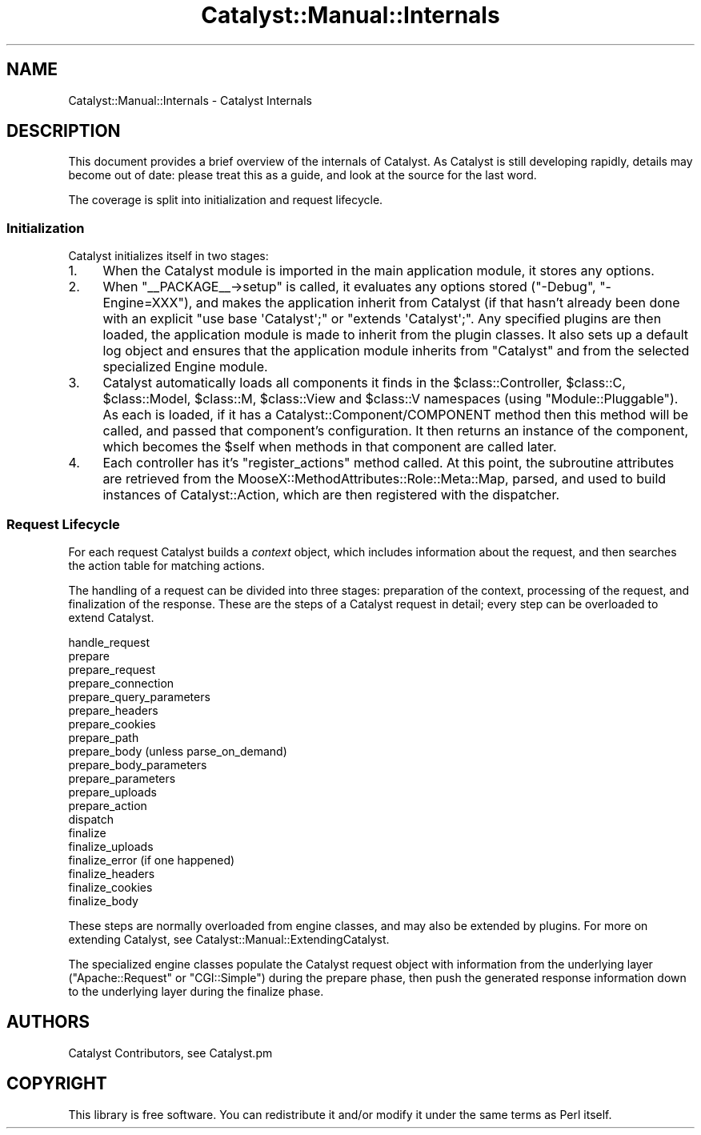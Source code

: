 .\" Automatically generated by Pod::Man 2.23 (Pod::Simple 3.14)
.\"
.\" Standard preamble:
.\" ========================================================================
.de Sp \" Vertical space (when we can't use .PP)
.if t .sp .5v
.if n .sp
..
.de Vb \" Begin verbatim text
.ft CW
.nf
.ne \\$1
..
.de Ve \" End verbatim text
.ft R
.fi
..
.\" Set up some character translations and predefined strings.  \*(-- will
.\" give an unbreakable dash, \*(PI will give pi, \*(L" will give a left
.\" double quote, and \*(R" will give a right double quote.  \*(C+ will
.\" give a nicer C++.  Capital omega is used to do unbreakable dashes and
.\" therefore won't be available.  \*(C` and \*(C' expand to `' in nroff,
.\" nothing in troff, for use with C<>.
.tr \(*W-
.ds C+ C\v'-.1v'\h'-1p'\s-2+\h'-1p'+\s0\v'.1v'\h'-1p'
.ie n \{\
.    ds -- \(*W-
.    ds PI pi
.    if (\n(.H=4u)&(1m=24u) .ds -- \(*W\h'-12u'\(*W\h'-12u'-\" diablo 10 pitch
.    if (\n(.H=4u)&(1m=20u) .ds -- \(*W\h'-12u'\(*W\h'-8u'-\"  diablo 12 pitch
.    ds L" ""
.    ds R" ""
.    ds C` ""
.    ds C' ""
'br\}
.el\{\
.    ds -- \|\(em\|
.    ds PI \(*p
.    ds L" ``
.    ds R" ''
'br\}
.\"
.\" Escape single quotes in literal strings from groff's Unicode transform.
.ie \n(.g .ds Aq \(aq
.el       .ds Aq '
.\"
.\" If the F register is turned on, we'll generate index entries on stderr for
.\" titles (.TH), headers (.SH), subsections (.SS), items (.Ip), and index
.\" entries marked with X<> in POD.  Of course, you'll have to process the
.\" output yourself in some meaningful fashion.
.ie \nF \{\
.    de IX
.    tm Index:\\$1\t\\n%\t"\\$2"
..
.    nr % 0
.    rr F
.\}
.el \{\
.    de IX
..
.\}
.\"
.\" Accent mark definitions (@(#)ms.acc 1.5 88/02/08 SMI; from UCB 4.2).
.\" Fear.  Run.  Save yourself.  No user-serviceable parts.
.    \" fudge factors for nroff and troff
.if n \{\
.    ds #H 0
.    ds #V .8m
.    ds #F .3m
.    ds #[ \f1
.    ds #] \fP
.\}
.if t \{\
.    ds #H ((1u-(\\\\n(.fu%2u))*.13m)
.    ds #V .6m
.    ds #F 0
.    ds #[ \&
.    ds #] \&
.\}
.    \" simple accents for nroff and troff
.if n \{\
.    ds ' \&
.    ds ` \&
.    ds ^ \&
.    ds , \&
.    ds ~ ~
.    ds /
.\}
.if t \{\
.    ds ' \\k:\h'-(\\n(.wu*8/10-\*(#H)'\'\h"|\\n:u"
.    ds ` \\k:\h'-(\\n(.wu*8/10-\*(#H)'\`\h'|\\n:u'
.    ds ^ \\k:\h'-(\\n(.wu*10/11-\*(#H)'^\h'|\\n:u'
.    ds , \\k:\h'-(\\n(.wu*8/10)',\h'|\\n:u'
.    ds ~ \\k:\h'-(\\n(.wu-\*(#H-.1m)'~\h'|\\n:u'
.    ds / \\k:\h'-(\\n(.wu*8/10-\*(#H)'\z\(sl\h'|\\n:u'
.\}
.    \" troff and (daisy-wheel) nroff accents
.ds : \\k:\h'-(\\n(.wu*8/10-\*(#H+.1m+\*(#F)'\v'-\*(#V'\z.\h'.2m+\*(#F'.\h'|\\n:u'\v'\*(#V'
.ds 8 \h'\*(#H'\(*b\h'-\*(#H'
.ds o \\k:\h'-(\\n(.wu+\w'\(de'u-\*(#H)/2u'\v'-.3n'\*(#[\z\(de\v'.3n'\h'|\\n:u'\*(#]
.ds d- \h'\*(#H'\(pd\h'-\w'~'u'\v'-.25m'\f2\(hy\fP\v'.25m'\h'-\*(#H'
.ds D- D\\k:\h'-\w'D'u'\v'-.11m'\z\(hy\v'.11m'\h'|\\n:u'
.ds th \*(#[\v'.3m'\s+1I\s-1\v'-.3m'\h'-(\w'I'u*2/3)'\s-1o\s+1\*(#]
.ds Th \*(#[\s+2I\s-2\h'-\w'I'u*3/5'\v'-.3m'o\v'.3m'\*(#]
.ds ae a\h'-(\w'a'u*4/10)'e
.ds Ae A\h'-(\w'A'u*4/10)'E
.    \" corrections for vroff
.if v .ds ~ \\k:\h'-(\\n(.wu*9/10-\*(#H)'\s-2\u~\d\s+2\h'|\\n:u'
.if v .ds ^ \\k:\h'-(\\n(.wu*10/11-\*(#H)'\v'-.4m'^\v'.4m'\h'|\\n:u'
.    \" for low resolution devices (crt and lpr)
.if \n(.H>23 .if \n(.V>19 \
\{\
.    ds : e
.    ds 8 ss
.    ds o a
.    ds d- d\h'-1'\(ga
.    ds D- D\h'-1'\(hy
.    ds th \o'bp'
.    ds Th \o'LP'
.    ds ae ae
.    ds Ae AE
.\}
.rm #[ #] #H #V #F C
.\" ========================================================================
.\"
.IX Title "Catalyst::Manual::Internals 3"
.TH Catalyst::Manual::Internals 3 "2009-11-15" "perl v5.12.1" "User Contributed Perl Documentation"
.\" For nroff, turn off justification.  Always turn off hyphenation; it makes
.\" way too many mistakes in technical documents.
.if n .ad l
.nh
.SH "NAME"
Catalyst::Manual::Internals \- Catalyst Internals
.SH "DESCRIPTION"
.IX Header "DESCRIPTION"
This document provides a brief overview of the internals of
Catalyst.  As Catalyst is still developing rapidly, details
may become out of date: please treat this as a guide, and
look at the source for the last word.
.PP
The coverage is split into initialization and request lifecycle.
.SS "Initialization"
.IX Subsection "Initialization"
Catalyst initializes itself in two stages:
.IP "1." 4
When the Catalyst module is imported in the main application
module, it stores any options.
.IP "2." 4
When \f(CW\*(C`_\|_PACKAGE_\|_\->setup\*(C'\fR is called, it evaluates any
options stored (\f(CW\*(C`\-Debug\*(C'\fR, \f(CW\*(C`\-Engine=XXX\*(C'\fR), and makes the application
inherit from Catalyst (if that hasn't already been done with an
explicit \f(CW\*(C`use base \*(AqCatalyst\*(Aq;\*(C'\fR or \f(CW\*(C`extends \*(AqCatalyst\*(Aq;\*(C'\fR.
Any specified plugins are then loaded, the application module is made to
inherit from the plugin classes. It also sets up a default log
object and ensures that the application module inherits from
\&\f(CW\*(C`Catalyst\*(C'\fR and from the selected specialized Engine module.
.IP "3." 4
Catalyst automatically loads all
components it finds in the \f(CW$class::Controller\fR, \f(CW$class::C\fR,
\&\f(CW$class::Model\fR, \f(CW$class::M\fR, \f(CW$class::View\fR and \f(CW$class::V\fR
namespaces (using \f(CW\*(C`Module::Pluggable\*(C'\fR). As each is loaded, if it has a
Catalyst::Component/COMPONENT method then this method
will be called, and passed that component's configuration. It then returns
an instance of the component, which becomes the \f(CW$self\fR when methods in
that component are called later.
.IP "4." 4
Each controller has it's \f(CW\*(C`register_actions\*(C'\fR method called. At this point,
the subroutine attributes are retrieved from the
MooseX::MethodAttributes::Role::Meta::Map, parsed, and used to
build instances of Catalyst::Action, which are then registered with
the dispatcher.
.SS "Request Lifecycle"
.IX Subsection "Request Lifecycle"
For each request Catalyst builds a \fIcontext\fR object, which includes
information about the request, and then searches the action table for matching
actions.
.PP
The handling of a request can be divided into three stages: preparation of the
context, processing of the request, and finalization of the response.  These
are the steps of a Catalyst request in detail; every step can be overloaded to
extend Catalyst.
.PP
.Vb 10
\&    handle_request
\&      prepare
\&        prepare_request
\&        prepare_connection
\&        prepare_query_parameters
\&        prepare_headers
\&        prepare_cookies
\&        prepare_path
\&        prepare_body (unless parse_on_demand)
\&          prepare_body_parameters
\&          prepare_parameters
\&          prepare_uploads
\&        prepare_action
\&      dispatch
\&      finalize
\&        finalize_uploads
\&        finalize_error (if one happened)
\&        finalize_headers
\&          finalize_cookies
\&        finalize_body
.Ve
.PP
These steps are normally overloaded from engine classes, and may also be
extended by plugins. For more on extending Catalyst, see Catalyst::Manual::ExtendingCatalyst.
.PP
The specialized engine classes populate the Catalyst request object with
information from the underlying layer (\f(CW\*(C`Apache::Request\*(C'\fR or \f(CW\*(C`CGI::Simple\*(C'\fR)
during the prepare phase, then push the generated response information down to
the underlying layer during the finalize phase.
.SH "AUTHORS"
.IX Header "AUTHORS"
Catalyst Contributors, see Catalyst.pm
.SH "COPYRIGHT"
.IX Header "COPYRIGHT"
This library is free software. You can redistribute it and/or modify it under
the same terms as Perl itself.
